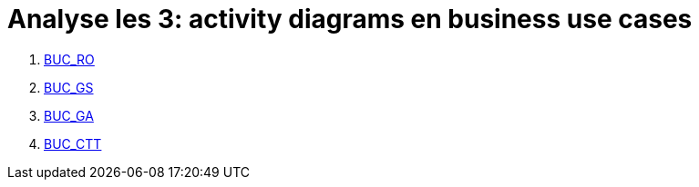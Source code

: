 = *Analyse les 3: activity diagrams en business use cases*

[%hardbreaks]
. link:BUC_RO.adoc[BUC_RO]
. link:BUC_GS.adoc[BUC_GS]
. link:BUC_GA.adoc[BUC_GA]
. link:BUC_CTT.adoc[BUC_CTT]